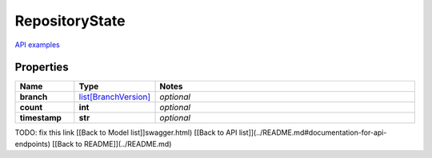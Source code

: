 RepositoryState
#########

`API examples <../../teamcity_models/RepositoryState.html>`_

Properties
----------
.. list-table::
   :widths: 15 15 70
   :header-rows: 1

   * - Name
     - Type
     - Notes
   * - **branch**
     -  `list[BranchVersion] <./BranchVersion.html>`_
     - `optional` 
   * - **count**
     - **int**
     - `optional` 
   * - **timestamp**
     - **str**
     - `optional` 


TODO: fix this link
[[Back to Model list]]swagger.html) [[Back to API list]](../README.md#documentation-for-api-endpoints) [[Back to README]](../README.md)


